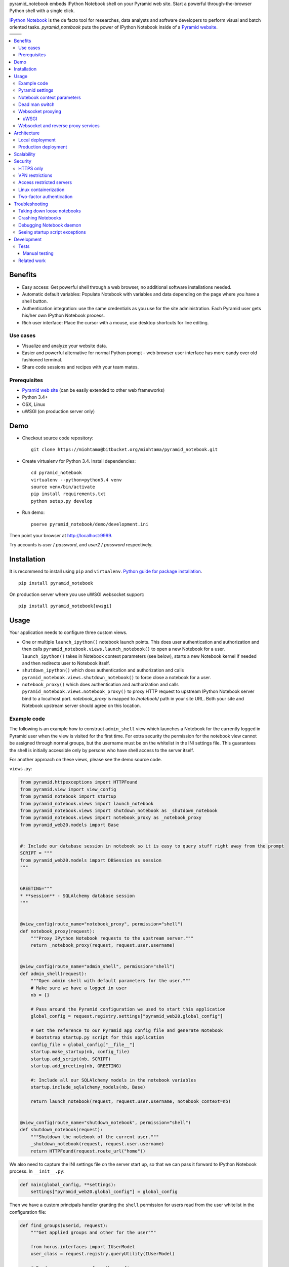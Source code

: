 pyramid_notebook embeds IPython Notebook shell on your Pyramid web site. Start a powerful through-the-browser Python shell with a single click.

`IPython Notebook <http://ipython.org/notebook.html>`_ is the de facto tool for researches, data analysts and software developers to perform visual and batch oriented tasks. *pyramid_notebook* puts the power of IPython Notebook inside of a `Pyramid website <http://trypyramid.com>`_.

.. image :: https://raw.githubusercontent.com/websauna/pyramid_notebook/master/docs/animation.gif

.. |ci| image:: https://travis-ci.org/websauna/pyramid_notebook.svg
    :target: https://travis-ci.org/websauna/pyramid_notebook

.. |cov| image:: https://codecov.io/bitbucket/miohtama/pyramid_notebook/coverage.svg?branch=master
    :target: https://codecov.io/bitbucket/miohtama/pyramid_notebook?branch=master

.. |downloads| image:: https://img.shields.io/pypi/dm/pyramid_notebook.svg
    :target: https://pypi.python.org/pypi/pyramid_notebook/
    :alt: Downloads

.. |latest| image:: https://img.shields.io/pypi/v/pyramid_notebook.svg
    :target: https://pypi.python.org/pypi/pyramid_notebook/
    :alt: Latest Version

.. |license| image:: https://img.shields.io/pypi/l/pyramid_notebook.svg
    :target: https://pypi.python.org/pypi/pyramid_notebook/
    :alt: License

.. |versions| image:: https://img.shields.io/pypi/pyversions/pyramid_notebook.svg
    :target: https://pypi.python.org/pypi/pyramid_notebook/
    :alt: Supported Python versions

+-----------+-----------+
|           ||downloads||
+-----------+-----------+
| |ci|      | |license| |
+-----------+-----------+
| |versions|| |latest|  |
+-----------+-----------+

.. contents:: :local:

Benefits
========

* Easy access: Get powerful shell through a web browser, no additional software installations needed.

* Automatic default variables: Populate Notebook with variables and data depending on the page where you have a shell button.

* Authentication integration: use the same credentials as you use for the site administration. Each Pyramid user gets his/her own IPython Notebook process.

* Rich user interface: Place the cursor with a mouse, use desktop shortcuts for line editing.

Use cases
---------

* Visualize and analyze your website data.

* Easier and powerful alternative for normal Python prompt - web browser user interface has more candy over old fashioned terminal.

* Share code sessions and recipes with your team mates.

Prerequisites
-------------

* `Pyramid web site <http://www.pylonsproject.org/projects/pyramid/about>`_ (can be easily extended to other web frameworks)

* Python 3.4+

* OSX, Linux

* uWSGI (on production server only)

Demo
====

* Checkout source code repository::

    git clone https://miohtama@bitbucket.org/miohtama/pyramid_notebook.git

* Create virtualenv for Python 3.4. Install dependencies::

    cd pyramid_notebook
    virtualenv --python=python3.4 venv
    source venv/bin/activate
    pip install requirements.txt
    python setup.py develop

* Run demo::

    pserve pyramid_notebook/demo/development.ini

Then point your browser at `http://localhost:9999 <http://localhost:9999>`_.

Try accounts is *user* / *password*, and *user2* / *password* respectively.

Installation
============

It is recommend to install using ``pip`` and ``virtualenv``. `Python guide for package installation <https://packaging.python.org/en/latest/installing.html>`_. ::

    pip install pyramid_notebook

On production server where you use uWSGI websocket support::

    pip install pyramid_notebook[uwsgi]

Usage
=====

Your application needs to configure three custom views.

* One or multiple ``launch_ipython()`` notebook launch points. This does user authentication and authorization and then calls ``pyramid_notebook.views.launch_notebook()`` to open a new Notebook for a user. ``launch_ipython()`` takes in Notebook context parameters (see below), starts a new Notebook kernel if needed and then redirects user to Notebook itself.

* ``shutdown_ipython()`` which does authentication and authorization and calls ``pyramid_notebook.views.shutdown_notebook()`` to force close a notebook for a user.

* ``notebook_proxy()`` which does authentication and authorization and calls ``pyramid_notebook.views.notebook_proxy()`` to proxy HTTP request to upstream IPython Notebook server bind to a localhost port. `notebook_proxy` is mapped to `/notebook/` path in your site URL. Both your site and Notebook upstream server should agree on this location.

Example code
------------

The following is an example how to construct ``admin_shell`` view which launches a Notebook for the currently logged in Pyramid user when the view is visited for the first time. For extra security the permission for the notebook view cannot be assigned through normal groups, but the username must be on the whitelist in the INI settings file. This guarantees the shell is initially accessible only by persons who have shell access to the server itself.

For another approach on these views, please see the demo source code.

``views.py``:

.. code-block:: python

    from pyramid.httpexceptions import HTTPFound
    from pyramid.view import view_config
    from pyramid_notebook import startup
    from pyramid_notebook.views import launch_notebook
    from pyramid_notebook.views import shutdown_notebook as _shutdown_notebook
    from pyramid_notebook.views import notebook_proxy as _notebook_proxy
    from pyramid_web20.models import Base


    #: Include our database session in notebook so it is easy to query stuff right away from the prompt
    SCRIPT = """
    from pyramid_web20.models import DBSession as session
    """


    GREETING="""
    * **session** - SQLAlchemy database session
    """


    @view_config(route_name="notebook_proxy", permission="shell")
    def notebook_proxy(request):
        """Proxy IPython Notebook requests to the upstream server."""
        return _notebook_proxy(request, request.user.username)


    @view_config(route_name="admin_shell", permission="shell")
    def admin_shell(request):
        """Open admin shell with default parameters for the user."""
        # Make sure we have a logged in user
        nb = {}

        # Pass around the Pyramid configuration we used to start this application
        global_config = request.registry.settings["pyramid_web20.global_config"]

        # Get the reference to our Pyramid app config file and generate Notebook
        # bootstrap startup.py script for this application
        config_file = global_config["__file__"]
        startup.make_startup(nb, config_file)
        startup.add_script(nb, SCRIPT)
        startup.add_greeting(nb, GREETING)

        #: Include all our SQLAlchemy models in the notebook variables
        startup.include_sqlalchemy_models(nb, Base)

        return launch_notebook(request, request.user.username, notebook_context=nb)


    @view_config(route_name="shutdown_notebook", permission="shell")
    def shutdown_notebook(request):
        """Shutdown the notebook of the current user."""
        _shutdown_notebook(request, request.user.username)
        return HTTPFound(request.route_url("home"))

We also need to capture the INI settings file on the server start up, so that we can pass it forward to IPython Notebook process. In ``__init__.py``:

.. code-block:: python

    def main(global_config, **settings):
        settings["pyramid_web20.global_config"] = global_config

Then we have a custom principals handler granting the ``shell`` permission for users read from the user whitelist in the configuration file:

.. code-block:: python

    def find_groups(userid, request):
        """Get applied groups and other for the user"""

        from horus.interfaces import IUserModel
        user_class = request.registry.queryUtility(IUserModel)

        # Read superuser names from the config
        superusers = aslist(request.registry.settings.get("pyramid_web20.superusers"))

        user = models.DBSession.query(user_class).get(userid)
        if user:
            if user.can_login():
                principals = ['group:{}'.format(g.name) for g in user.groups]

            # Allow superuser permission
            if user.username in superusers or user.email in superusers:
                principals.append("superuser:superuser")

            return principals

        # User not found, user disabled
        return None

We refer to ``superuser:super`` in Pyramid site root object::

    class Root:

        __acl__ = [
            ...
            (Allow, "superuser:superuser", 'shell'),
        ]

And here is the configuration file bit::

    pyramid_web20.superusers =
        mikko@example.com

Pyramid settings
----------------

*python_notebook* reads following parameters from your Pyramid INI configuration file::

    # Where we store IPython Notebook runtime and persistent files
    # (pid, saved notebooks, etc.).
    # Each user will get a personal subfolder in this folder
    pyramid_notebook.notebook_folder = /tmp/pyramid_notebook

    # Automatically shutdown IPython Notebook kernel
    # after his many seconds have elapsed since startup
    pyramid_notebook.kill_timeout = 3600

    # Websocket proxy launch function.
    # This is a view function that upgrades the current HTTP request to Websocket (101 upgrade protocol)
    # and starts the web server websocket proxy loop. Currently only uWSGI supported
    # (see below).
    pyramid_notebook.websocket_proxy =

    # For uWSGI in production
    # pyramid_notebook.websocket_proxy = pyramid_notebook.uwsgi.serve_websocket

    # If you need to server websockets from alternative domain (See below).
    # Example value: https://ws.example.com
    pyramid_notebook.alternative_domain =

Notebook context parameters
---------------------------

Notebooks can be opened with context sensitive parameters. Some are filled in by the framework, some of those you can set yourself.

* You pass in your Notebook context parameters when you call ``launch_notebook()``.

* To have custom context variables change *startup* script.

* To have different info screen change *greeting* text

Example of what context information you can pass below::

    {

        # Extra Python script executed on notebook startup - this is saved as startup.py
        "startup": ""

        # Markdown text displayed at the beginning of the notebook
        "greeting": ""

        # List of paths where to load IPython Notebook Jinja templates
        # http://ipython.org/ipython-doc/3/config/options/notebook.html
        "extra_template_paths": []

        # The port where Notebook daemon is supposed to start listening to
        "http_port",

        # Notebook daemon process id - filled it in by the daemon itself
        "pid",

        # Notebook daemon kill timeout in seconds - filled in by the the daemon itself after parsing command line arguments
        "kill_timeout",

        # Bound localhost port for this notebook - filled in by the daemon itself after parsing command line arguments
        "http_port",

        # Set Notebook HTTP Allow Origin header to tell where websockets are allowed to connect
        "allow_origin"

        # Override websocket URL
        "websocket_url",

        # Path in URL where Notebook is proxyed, must match notebook_proxy() view
        "notebook_path",

        # Hash of this context. This is generated automatically from supplied context dictionary if not given. If the hash changes the notebook is restarted with new context data.
        "context_hash",
    }


Dead man switch
---------------

Launched Notebook processes have maximum life time after which they terminate themselves. Currently the termation is unconditional seconds since the start up, but in the future versions this is expected to change to a dead man switchs where the process only terminates itself if there has not been recent activity.

Websocket proxying
------------------

IPython Notebook needs two different kind of connections to function properly

* HTTP connection for loading the pages, assets

* Websocket for real-time communication with Notebook kernel

When you run Pyramid's ``pserve`` development server on your local machine and enter the Notebook shell, the websocket connection is made directly to IPython Notebook port bound localhost. This is because ``pserve`` does not have any kind of support for websockets. This behavior is controlled by ``pyramid_notebook.websocket_proxy`` setting.

On the production server, you usually run a web server which spawns processes to execute WSGI requests, the Python standard for hosting web applications. Unfortunately, like WSGI for HTTP, there doesn't exist a standard for doing websocket requests in a Python application. Thus, one has to add support for websockets for each web server separately. Currently *pyramid_notebook* supports the following web servers

 * `uWSGI <https://uwsgi-docs.readthedocs.org/en/latest/>`_

It is ok to have another web server at the front of uWSGI, like Nginx, as these web servers can usually do proxy pass for websocket connections. You might need to add following to your Nginx config::

    # include a variable for the upgrade header
    map $http_upgrade $connection_upgrade {
        default   upgrade;
        ''        close;
    }

    server {
        location / {
            include uwsgi_params;

            proxy_http_version 1.1;
            proxy_set_header Upgrade $http_upgrade;
            proxy_set_header Connection $connection_upgrade;
        }
    }

uWSGI
~~~~~

To turn on websocket support on your uWSGI production server add following to your production INI settings::

    pyramid_notebook.websocket_proxy = pyramid_notebook.uwsgi.serve_websocket

Also you need to enable websockets in your uWSGI settings::

    http-websockets = true


Websocket and reverse proxy services
------------------------------------

Reverse proxy services, like CloudFlare <https://support.cloudflare.com/hc/en-us/articles/200169466-Can-I-use-CloudFlare-with-WebSockets->`_, might give only limited or no support for websockets. This may manifest itself in the form of *400 Bad Request* responses from the server because the reverse proxy service strips out ``Connection: Upgrade`` HTTP Request header. In this case it is recommended that you serve IPython Notebook from a separate domain where the websocket connection gets unhindered access to your server.

You need to

* Configure your naked web server to respond to an alternative domain name (``ws.example.com``).

* Configure ``pyramid_notebook`` to rewrite notebook URLs to come from the alternative domain::

    pyramid_notebook.alternative_domain = https://ws.example.com

* Pyramid ``AuthTktAuthenticationPolicy``, by default, supports wildcard authentication cookies.

* You can limit the naked domain to expose ``/notebook/`` URLs only.

Architecture
============

Each Pyramid user has a named Notebook process. Each Notebook process gets their own working folder, dynamically created upon the first lanch. Notebooks are managed by ``NotebookManager`` class which detects changes in notebook context and restarts the Notebook process for the user with a new context if needed.

Notebook bind itselfs to localhost ports. Pyramid view proxyes ``/notebook/`` HTTP requests to Notebook and first checks the HTTP request has necessary permissions by performing authentication and authorization checks. The proxy view is also responsible for starting a web server specific websocket proxy loop.

Launched Notebook processes are daemonized and separated from the web server process. The communication between the web server and the daemon process happens through command line, PID file and context file (JSON dump of notebook context parameters, as described above).

Local deployment
----------------

.. image :: https://bytebucket.org/miohtama/pyramid_notebook/raw/6d8df85c63d1434e46644d000e8809192e9dc4ed/docs/localhost_deployment.png


Production deployment
---------------------

.. image :: https://bytebucket.org/miohtama/pyramid_notebook/raw/6d8df85c63d1434e46644d000e8809192e9dc4ed/docs/production_deployment.png


Scalability
===========

The tool is intended for team internal use only. The default settings limit the number of users who can create and access notebooks to 10 people.

Currently a new daemon process is launched for each user in non-scalable manner. If 100+ users scalability is required there exist several ways to make the tool more lightweight. For example, `you can offload Websockets away from main uWSGI server to a dedicated gevent server <http://uwsgi-docs.readthedocs.org/en/latest/articles/OffloadingWebsocketsAndSSE.html>`_.

Security
========

With great power comes great responsibility.

.. note::

    Giving a user *pyramid_notebook* access is equal to giving him/her SSH access to a website UNIX user.

*pyramid_notebook* relies on user authorization and authentication by Pyramid web framework. It is your site, so the authentication and authorization system is as good as you made it to be. If you do not feel comfortable exposing this much of power over website authentication, you can still have notebook sessions e.g. over SSH tunneling.

Below are some security matters you should consider.

HTTPS only
----------

*pyramid_notebook* accepts HTTPS connections only. HTTP connections are unencrypted and leaking information over HTTP could lead severe compromises.

VPN restrictions
----------------

You can configure your web server to allow access to */notebook/* URLs from whitelisted IP networks only.

Access restricted servers
-------------------------

You do not need to run *pyramid_notebook* sessions on the main web servers. You can configure a server with limited data and code separately for running *pyramid_notebook*.

The access restricted server can have

* Read-only account on the database

* Source code and configuration files containing sensitive secrets removed (HTTPS keys, API tokens, etc.)

Linux containerization
----------------------

Notebook process can be made to start inside Linux container. Thus, it would still run on the same server, but you can limit the access to file system and network by the kernel. `Read more about Linux cgroups <http://en.wikipedia.org/wiki/Cgroups>`_.

Two-factor authentication
-------------------------

Consider requiring your website admins to use `two-factor authentication <http://en.wikipedia.org/wiki/Two_factor_authentication>`_ to protect against admin credential loss due to malware, keylogging and such nasties. Example `two-factor library for Python <http://code.thejeshgn.com/pyg2fa>`_.

Troubleshooting
===============

Taking down loose notebooks
---------------------------

In the case the notebook daemon processes get stuck, e.g. by user starting a infinite loop and do not terminate properly, you can take them down.

* Any time you launch a notebook with different context (different parameters) for the user, the prior notebook process gets terminated forcefully

* You can manually terminate all notebook processes. Ex::

    pkill -f notebook_daemon.py

Crashing Notebooks
------------------

The following are indication of crashed Notebook process.
The following page on Notebook when you try try to start Notebook through web:

    Apparently IPython Notebook daemon process is not running for user

... or the IPython Notebook dialog *Connecting failed* and connecting to kernel does not work.

Notebook has most likely died because of Python exception. There exists a file ``notebook.stderr.log``, one per each user, where you should be able to read traceback what happened.

Debugging Notebook daemon
-------------------------

The notebook daemon can be started from a command line and supports normal UNIX daemon ``start``, ``stop`` and ``fg`` commands. You need to give mandatory pid file, working folder, HTTP port and kill timeout arguments.

Example how to start Notebook daemon manually::

    python $SOMEWHERE/pyramid_notebook/server/notebook_daemon.py fg /tmp/pyramid_notebook/$USER/notebook.pid /tmp/pyramid_notebook/$USER 8899 3600


Seeing startup script exceptions
--------------------------------

If the startup script does not populate your Notebook with default variables as you hope, you can always do

* ``print(locals())`` to see what local variables are set

* ``print(gocals())`` to see what global variables are set

* Manually execute startup script inside IPython Notebook, e.g. ``exec(open("/private/tmp/pyramid_notebook/YOURUSERNAMEHERE/.ipython/profile_default/startup/startup.py").read())``

Development
===========

* `Source code <https://bitbucket.org/miohtama/pyramid_notebook>`_

* `Issue tracker <https://bitbucket.org/miohtama/pyramid_notebook>`_

* `Documentation <https://bitbucket.org/miohtama/pyramid_notebook>`_

Tests
-----

.. note ::

    Due to UI complexity of IPython Notebook interaction browser tests must be executed with full Firefox or Chrome driver.

Install test dependencies::

    pip install -e ".[test]"

Running manual instance::

    pserve pyramid_notebook/demo/development.ini --reload

Running tests::

    py.test tests --splinter-webdriver=chrome --splinter-make-screenshot-on-failure=false --ini=pyramid_notebook/demo/development.ini

Running a single test::

     py.test tests/* --splinter-webdriver=chrome --splinter-make-screenshot-on-failure=false --ini=pyramid_notebook/demo/development.ini -s -k test_notebook_template

Run full test coverage::

    py.test tests/* --cov pyramid_notebook --cov-report xml --splinter-webdriver=chrome --splinter-make-screenshot-on-failure=false --ini=pyramid_notebook/demo/development.ini -s -k test_notebook_template

Running uWSGI server with websockets::

    uwsgi --virtualenv=venv --wsgi-file=pyramid_notebook/demo/wsgi.py --pythonpath=venv/bin/python uwsgi.ini

Running uWSGI under Nginx for manual websocket proxy testing (OSX)::

    pkill nginx ; nginx -c `pwd`/nginx.conf
    uwsgi --virtualenv=venv --wsgi-file=pyramid_notebook/demo/wsgi.py --pythonpath=venv/bin/python uwsgi-under-nginx.ini


.. note ::

    Selenium Firefox has a bug which prevents typing ( on keyboard, preventing running tests on Firefox.

Manual testing
~~~~~~~~~~~~~~

You can manually launch the process to see any errors from IPython Notebook start.

Run ``test_start_stop`` test and capture log output in stdout::

    py.test tests --splinter-webdriver=chrome --splinter-make-screenshot-on-failure=false --ini=pyramid_notebook/demo/development.ini -k test_start_stop
    ...
    INFO:pyramid_notebook.notebookmanager:Running notebook command: /Users/mikko/code/trees/venv/bin/python3.4 /Users/mikko/code/trees/pyramid_notebook/pyramid_notebook/server/notebook_daemon.py start /tmp/pyramid_notebook_tests/testuser1/notebook.pid /tmp/pyramid_notebook_tests/testuser1 40007 60

You can::

    /Users/mikko/code/trees/venv/bin/python3.4 /Users/mikko/code/trees/pyramid_notebook/pyramid_notebook/server/notebook_daemon.py start /tmp/pyramid_notebook_tests/testuser1/notebook.pid /tmp/pyramid_notebook_tests/testuser1 40005 60


Related work
------------

* https://github.com/jupyter/jupyterhub

* https://github.com/Carreau/IPython-notebook-proxy

* https://github.com/UnataInc/ipydra/tree/master/ipydrar
